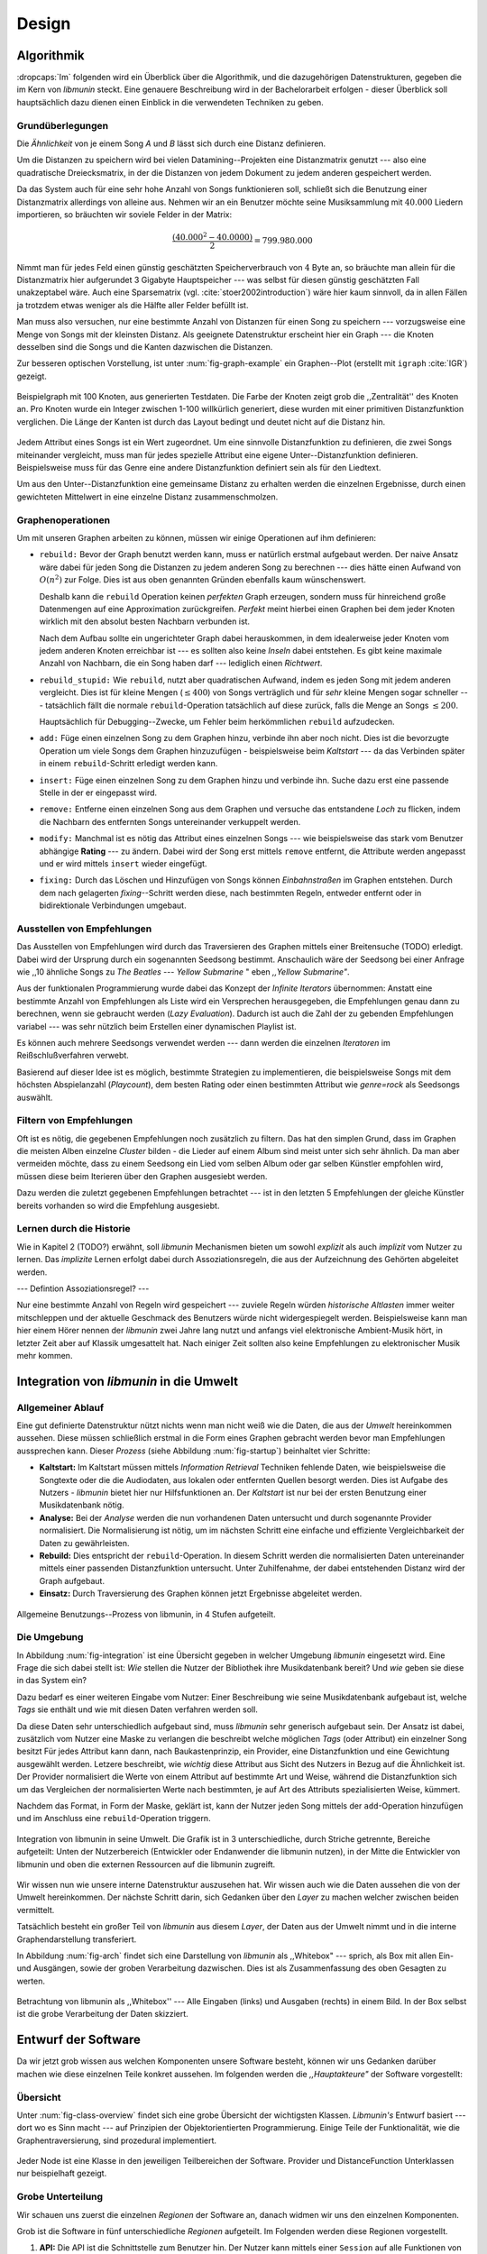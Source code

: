 ******
Design
******

Algorithmik
===========

:dropcaps:`Im` folgenden wird ein Überblick über die Algorithmik, und die dazugehörigen
Datenstrukturen, gegeben die im Kern von *libmunin* steckt. Eine genauere
Beschreibung wird in der Bachelorarbeit erfolgen - dieser Überblick soll
hauptsächlich dazu dienen einen Einblick in die verwendeten Techniken zu geben.

Grundüberlegungen
-----------------

Die *Ähnlichkeit* von je einem Song *A* und *B* lässt sich durch eine
Distanz definieren.

Um die Distanzen zu speichern wird bei vielen Datamining--Projekten eine
Distanzmatrix genutzt --- also eine quadratische Dreiecksmatrix, in der
die Distanzen von jedem Dokument zu jedem anderen gespeichert werden.

Da das System auch für eine sehr hohe Anzahl von Songs funktionieren soll,
schließt sich die Benutzung einer Distanzmatrix allerdings von alleine aus.
Nehmen wir an ein Benutzer möchte seine Musiksammlung mit :math:`40.000` Liedern
importieren, so bräuchten wir soviele Felder in der Matrix:

.. math:: 

    \frac{(40.000^2 - 40.0000)}{2} = 799.980.000

Nimmt man für jedes Feld einen günstig geschätzten Speicherverbrauch von
:math:`4` Byte an, so bräuchte man allein für die Distanzmatrix hier aufgerundet
3 Gigabyte Hauptspeicher --- was selbst für diesen günstig geschätzten Fall
unakzeptabel wäre. Auch eine Sparsematrix (vgl. :cite:`stoer2002introduction`)
wäre hier kaum sinnvoll, da in allen Fällen ja trotzdem etwas weniger als die
Hälfte aller Felder befüllt ist.

Man muss also versuchen, nur eine bestimmte Anzahl von Distanzen für einen Song
zu speichern --- vorzugsweise eine Menge von Songs mit der kleinsten
Distanz. Als geeignete Datenstruktur erscheint hier ein Graph --- die
Knoten desselben sind die Songs und die Kanten dazwischen die Distanzen.

Zur besseren optischen Vorstellung, ist unter :num:`fig-graph-example` ein
Graphen--Plot (erstellt mit ``igraph`` :cite:`IGR`) gezeigt.

.. _fig-graph-example:

.. figure:: figs/graph_example.png
    :alt: Beispielgraph aus generierten Testdaten
    :width: 85%
    :align: center

    Beispielgraph mit 100 Knoten, aus generierten Testdaten. Die Farbe der
    Knoten zeigt grob die ,,Zentralität'' des Knoten an. Pro Knoten wurde
    ein Integer zwischen 1-100 willkürlich generiert, diese wurden mit einer
    primitiven Distanzfunktion verglichen. Die Länge der Kanten ist durch das
    Layout bedingt und deutet nicht auf die Distanz hin.


Jedem Attribut eines Songs ist ein Wert zugeordnet. Um eine sinnvolle
Distanzfunktion zu definieren, die zwei Songs miteinander vergleicht, muss man
für jedes spezielle Attribut eine eigene Unter--Distanzfunktion definieren. 
Beispielsweise muss für das Genre eine andere Distanzfunktion definiert sein als
für den Liedtext. 

Um aus den Unter--Distanzfunktion eine gemeinsame Distanz zu erhalten werden die
einzelnen Ergebnisse, durch einen gewichteten Mittelwert in eine einzelne
Distanz zusammenschmolzen.

Graphenoperationen
------------------

Um mit unseren Graphen arbeiten zu können, müssen wir einige Operationen auf ihm
definieren:

* ``rebuild:`` Bevor der Graph benutzt werden kann, muss er natürlich erstmal aufgebaut werden. 
  Der naive Ansatz wäre dabei für jeden Song die Distanzen zu jedem anderen Song
  zu berechnen --- dies hätte einen Aufwand von :math:`O(n^2)` zur Folge. Dies ist
  aus oben genannten Gründen ebenfalls kaum wünschenswert.
  
  Deshalb kann die ``rebuild`` Operation keinen *perfekten*  Graph erzeugen, sondern
  muss für hinreichend große Datenmengen auf eine Approximation zurückgreifen.
  *Perfekt* meint hierbei einen Graphen bei dem jeder Knoten wirklich mit den
  absolut besten Nachbarn verbunden ist.

  Nach dem Aufbau sollte ein ungerichteter Graph dabei herauskommen, in dem
  idealerweise jeder Knoten vom jedem anderen Knoten erreichbar ist --- es sollten
  also keine *Inseln* dabei entstehen. Es gibt keine maximale Anzahl von Nachbarn,
  die ein Song haben darf --- lediglich einen *Richtwert*.

* ``rebuild_stupid:`` Wie ``rebuild``, nutzt aber quadratischen Aufwand, indem es
  jeden Song mit jedem anderen vergleicht. Dies ist für kleine Mengen (:math:`\le
  400`) von Songs verträglich und für *sehr* kleine Mengen sogar schneller ---
  tatsächlich fällt die normale ``rebuild``-Operation tatsächlich auf diese
  zurück, falls die Menge an Songs :math:`\le 200`.
  
  Hauptsächlich für Debugging--Zwecke, um Fehler beim herkömmlichen ``rebuild``
  aufzudecken. 

* ``add:`` Füge einen einzelnen Song zu dem Graphen hinzu, verbinde ihn aber
  noch nicht.  Dies ist die bevorzugte Operation um viele Songs dem Graphen
  hinzuzufügen - beispielsweise beim *Kaltstart* --- da das Verbinden später in
  einem ``rebuild``-Schritt erledigt werden kann.

* ``insert:`` Füge einen einzelnen Song zu dem Graphen hinzu und verbinde ihn.
  Suche dazu erst eine passende Stelle in der er eingepasst wird.

* ``remove:`` Entferne einen einzelnen Song aus dem Graphen und versuche das
  entstandene *Loch* zu flicken, indem die Nachbarn des entfernten Songs
  untereinander verkuppelt werden.

* ``modify:`` Manchmal ist es nötig das Attribut eines einzelnen Songs --- wie
  beispielsweise das stark vom Benutzer abhängige **Rating** --- zu ändern. Dabei
  wird der Song erst mittels ``remove`` entfernt, die Attribute werden angepasst
  und er wird mittels ``insert`` wieder eingefügt. 

* ``fixing:`` Durch das Löschen und Hinzufügen von Songs können *Einbahnstraßen*
  im Graphen entstehen. Durch dem nach gelagerten *fixing*--Schritt werden diese,
  nach bestimmten Regeln, entweder entfernt oder in bidirektionale Verbindungen
  umgebaut.

.. _recom-out:

Ausstellen von Empfehlungen
---------------------------

Das Ausstellen von Empfehlungen wird durch das Traversieren des Graphen
mittels einer Breitensuche (TODO) erledigt. Dabei wird der Ursprung durch ein
sogenannten Seedsong bestimmt. Anschaulich wäre der Seedsong bei einer
Anfrage wie ,,10 ähnliche Songs zu *The Beatles --- Yellow Submarine* " eben
*,,Yellow Submarine"*.

Aus der funktionalen Programmierung wurde dabei das Konzept der *Infinite
Iterators* übernommen: Anstatt eine bestimmte Anzahl von Empfehlungen als Liste
wird ein Versprechen herausgegeben, die Empfehlungen genau dann zu berechnen,
wenn sie gebraucht werden (*Lazy Evaluation*). Dadurch ist auch die Zahl der zu
gebenden Empfehlungen variabel --- was sehr nützlich beim Erstellen einer
dynamischen Playlist ist.

Es können auch mehrere Seedsongs verwendet werden --- dann werden die einzelnen
*Iteratoren* im Reißschlußverfahren verwebt.

Basierend auf dieser Idee ist es möglich, bestimmte Strategien zu implementieren,
die beispielsweise Songs mit dem höchsten Abspielanzahl (*Playcount*), dem
besten Rating oder einen bestimmten Attribut wie *genre=rock* als Seedsongs
auswählt.

.. _recom-filter:

Filtern von Empfehlungen
------------------------

Oft ist es nötig, die gegebenen Empfehlungen noch zusätzlich zu filtern. Das hat
den simplen Grund, dass im Graphen die meisten Alben einzelne *Cluster* bilden -
die Lieder auf einem Album sind meist unter sich sehr ähnlich. Da man aber
vermeiden möchte, dass zu einem Seedsong ein Lied vom selben Album oder
gar selben Künstler empfohlen wird, müssen diese beim Iterieren über den Graphen
ausgesiebt werden.

Dazu werden die zuletzt gegebenen Empfehlungen betrachtet --- ist in
den letzten 5 Empfehlungen der gleiche Künstler bereits vorhanden so wird die
Empfehlung ausgesiebt. 

Lernen durch die Historie
-------------------------

Wie in Kapitel 2 (TODO?) erwähnt, soll *libmunin* Mechanismen bieten um sowohl
*explizit* als auch *implizit* vom Nutzer zu lernen.  Das *implizite* Lernen 
erfolgt dabei durch Assoziationsregeln, die aus der Aufzeichnung des Gehörten
abgeleitet werden.

--- Defintion Assoziationsregel? ---

Nur eine bestimmte Anzahl von Regeln wird gespeichert --- zuviele Regeln würden
*historische Altlasten* immer weiter mitschleppen und der aktuelle Geschmack des
Benutzers würde nicht widergespiegelt werden. Beispielsweise kann man hier einem
Hörer nennen der *libmunin* zwei Jahre lang nutzt und anfangs viel elektronische
Ambient-Musik hört, in letzter Zeit aber auf Klassik umgesattelt hat. Nach
einiger Zeit sollten also keine Empfehlungen zu elektronischer Musik mehr
kommen.

Integration von *libmunin* in die Umwelt
========================================

Allgemeiner Ablauf
------------------

Eine gut definierte Datenstruktur nützt nichts wenn man nicht weiß wie die
Daten, die aus der *Umwelt* hereinkommen aussehen. Diese müssen schließlich
erstmal in die Form eines Graphen gebracht werden bevor man Empfehlungen
aussprechen kann. Dieser *Prozess* (siehe Abbildung :num:`fig-startup`)
beinhaltet vier Schritte:

* **Kaltstart:** Im Kaltstart müssen mittels *Information Retrieval* Techniken
  fehlende Daten, wie beispielsweise die Songtexte oder die die Audiodaten, aus
  lokalen oder entfernten Quellen besorgt werden. Dies ist Aufgabe des Nutzers -
  *libmunin* bietet hier nur Hilfsfunktionen an.
  Der *Kaltstart* ist nur bei der ersten Benutzung einer Musikdatenbank nötig.
* **Analyse:** Bei der *Analyse* werden die nun vorhandenen Daten untersucht und
  durch sogenannte Provider normalisiert. Die Normalisierung ist nötig,
  um im nächsten Schritt eine einfache und effiziente Vergleichbarkeit der Daten
  zu gewährleisten. 
* **Rebuild:** Dies entspricht der ``rebuild``-Operation.
  In diesem Schritt werden die normalisierten Daten untereinander mittels einer
  passenden Distanzfunktion untersucht. Unter Zuhilfenahme, der dabei
  entstehenden Distanz wird der Graph aufgebaut. 
* **Einsatz:** Durch Traversierung des Graphen können jetzt Ergebnisse abgeleitet 
  werden.

.. _fig-startup:

.. figure:: figs/munin_startup.*
    :alt: Allgemeine Benutzung
    :width: 75%
    :align: center

    Allgemeine Benutzungs--Prozess von libmunin, in 4 Stufen aufgeteilt.

.. _environement:

Die Umgebung
------------

In Abbildung :num:`fig-integration` ist eine Übersicht gegeben in welcher
Umgebung *libmunin* eingesetzt wird. Eine Frage die sich dabei stellt ist: *Wie*
stellen die Nutzer der Bibliothek ihre Musikdatenbank bereit? Und *wie* geben
sie diese in das System ein? 

Dazu bedarf es einer weiteren Eingabe vom Nutzer: Einer Beschreibung wie seine
Musikdatenbank aufgebaut ist, welche *Tags* sie enthält und wie mit diesen Daten
verfahren werden soll. 

Da diese Daten sehr unterschiedlich aufgebaut sind, muss *libmunin* sehr
generisch aufgebaut sein. Der Ansatz ist dabei, zusätzlich vom Nutzer eine
Maske zu verlangen die beschreibt welche möglichen *Tags* (oder
Attribut) ein einzelner Song besitzt Für jedes Attribut kann
dann, nach Baukastenprinzip, ein Provider, eine Distanzfunktion
und eine Gewichtung ausgewählt werden. Letzere beschreibt, wie *wichtig* diese
Attribut aus Sicht des Nutzers in Bezug auf die Ähnlichkeit ist. Der
Provider normalisiert die Werte von einem Attribut auf bestimmte
Art und Weise, während die Distanzfunktion sich um das Vergleichen der
normalisierten Werte nach bestimmten, je auf Art des Attributs spezialisierten
Weise, kümmert.

Nachdem das Format, in Form der Maske, geklärt ist, kann der Nutzer
jeden Song mittels der ``add``-Operation hinzufügen und im Anschluss eine
``rebuild``-Operation triggern.

.. _fig-integration:

.. figure:: figs/integration.*
    :alt: Integrationsübersicht
    :width: 100%
    :align: center

    Integration von libmunin in seine Umwelt. Die Grafik ist in 3
    unterschiedliche, durch Striche getrennte, Bereiche aufgeteilt: Unten
    der Nutzerbereich (Entwickler oder Endanwender die libmunin nutzen), in der
    Mitte die Entwickler von libmunin und oben die externen Ressourcen auf die
    libmunin zugreift.

Wir wissen nun wie unsere interne Datenstruktur auszusehen hat. Wir wissen auch
wie die Daten aussehen die von der Umwelt hereinkommen. Der nächste Schritt
darin, sich Gedanken über den *Layer* zu machen welcher zwischen beiden
vermittelt.

Tatsächlich besteht ein großer Teil von *libmunin* aus diesem *Layer*, der Daten
aus der Umwelt nimmt und in die interne Graphendarstellung transferiert.

In Abbildung :num:`fig-arch` findet sich eine Darstellung von *libmunin* als
,,Whitebox" --- sprich, als Box mit allen Ein- und Ausgängen, sowie der groben
Verarbeitung dazwischen. Dies ist als Zusammenfassung des oben Gesagten zu
werten.

.. _fig-arch:

.. figure:: figs/arch.*
    :alt: Architekturübersicht.
    :width: 100%
    :align: center

    Betrachtung von libmunin als ,,Whitebox'' --- Alle Eingaben (links) und
    Ausgaben (rechts) in einem Bild. In der Box selbst ist die grobe
    Verarbeitung der Daten skizziert.

Entwurf der Software
====================

Da wir jetzt grob wissen aus welchen Komponenten unsere Software besteht, können
wir uns Gedanken darüber machen wie diese einzelnen Teile konkret aussehen.  Im
folgenden werden die *,,Hauptakteure"* der Software vorgestellt:

Übersicht
---------

Unter :num:`fig-class-overview` findet sich eine grobe Übersicht der wichtigsten
Klassen. *Libmunin's* Entwurf basiert --- dort wo es Sinn macht --- auf
Prinzipien der Objektorientierten Programmierung. Einige Teile der
Funktionalität, wie die Graphentraversierung, sind prozedural
implementiert. 

.. _fig-class-overview:

.. figure:: figs/class.*
    :alt: Klassenübersicht
    :width: 100%
    :align: center

    Jeder Node ist eine Klasse in den jeweiligen Teilbereichen der Software.
    Provider und DistanceFunction Unterklassen nur beispielhaft gezeigt.

Grobe Unterteilung
------------------

Wir schauen uns zuerst die einzelnen *Regionen* der Software an, danach
widmen wir uns den einzelnen Komponenten.

Grob ist die Software in fünf unterschiedliche *Regionen* aufgeteilt.
Im Folgenden werden diese Regionen vorgestellt. 

1. **API:** Die API ist die Schnittstelle zum Benutzer hin. Der Nutzer kann
   mittels einer ``Session`` auf alle Funktionen von *libmunin* zugreifen. Dazu
   muss er beim Instanzieren derselben eine ``Maske`` angeben die die
   Musikdatenbank beschreibt.  Alternativ kann die ``EasySession`` genutzt
   werden, die eine vordefinierte ``Maske`` bereitstellt, die für viele
   Anwendungsfälle ausreichend ist.

2. **Provider Pool:** Implementiert eine große Menge vordefinierter Menge von
   Providern, die die gängigsten Eingabedaten (wie Künstler, Album, Lyrics,
   Genre, ...) abdecken.  Manche ``Provider`` dienen auch zum *Information
   Retrieval* und ziehen beispielsweise Songtexte aus dem Internet.  Eine volle
   Liste von verfügbaren Providern wird unter :ref:`provider-list` gegeben. 

   In der Übersicht :num:`fig-class-overview` wurde aus Gründen der
   Übersichtlichkeit exemplarisch nur drei Provider gezeigt.

3. **DistanceFunction Pool:** Implementiert eine Menge vordefinierter
   Distanzfunktionen, welche die Werte der obigen ``Provider`` vergleichen.
   Dabei kommen zwar viele Provider und Distanzfunktion als Paare daher (wie
   beispielsweise der ``GenreTree`` Provider und die ``GenreTree``
   Distanzfunktion), was aber keine Notwendigkeit darstellt - verschiedene
   Provider können beispielsweise dieselbe Distanzfunktion nutzen.

   Eine volle Liste von verfügbaren Distanzfunktionen wird unter
   :ref:`distance-function-list` gegeben. 
   
   In der Übersicht :num:`fig-class-overview` wurde aus Gründen der
   Übersichtlichkeit exemplarisch nur drei Distanzfunktionen gezeigt.
   
   Nutzer der Bibliothek können eigene ``Provider`` oder ``DistanceFunctions``
   implementieren, indem sie von den jeweiligen Oberklassen ableiten.

4. **Songverwaltung:** Hier geschieht alles was mit dem Speichern und
   Vergleichen einzelner Songs zu tun hat. Dies umfasst das Speichern der
   ``Songs`` in der ``Database`` sowie das Verwalten der
   Nachbarschafts--``Songs`` für jeden ``Song`` mit den dazugehörigen
   ``Distance``.

   Der oben erwähnte Graph entsteht durch die Verknüpfungen der Songs untereinander
   und bildet keine eigenständige Klasse.

5. **Regeln und History:** Dieser Teil von *libmunin* ist für das Aufzeichnen
   des Benutzerverhaltens und dem Ableiten von Assoziationsregeln daraus
   zuständig.

Einzelne Komponenten
--------------------

Da UML-Diagramme sich oft in unwichtige Details und akribische
Methodenauflistungen versteigen, wird im folgenden textuell eine Auflistung
aller Klassen und ihrer Aufgabe gegeben. Nur in Einzelfällen werden
Methodennamen gekennzeichnet.

**Session:** Die Session ist das zentrale Objekt für den Nutzer der
Bibliothek.  Es bietet über Proxymethoden Zugriff auf alle Funktionalitäten
von *libmunin* und kann zudem persistent abgespeichert werden. Dies wird durch
das Python--Modul ``pickle`` realisiert --- es speichert rekursiv alle Member
einer ``Session``-Instanz in einem Python-spezifischen Binärformat ---
Voraussetzung hierfür ist, dass alle Objekte direkt oder indirekt an die
``Session``-Instanz gebunden sind. 

Der Speicherort entspricht dem *XDG Standard* :cite:`XDG`, daher wird jede Session
als ``gzip`` gepackt unter ``$HOME/.cache/libmunin/<name>.gz`` gespeichert.  Der
``<name>`` lässt sich der Session beim Instanzieren übergeben.

Die weitere Hauptzuständigkeit einer ``Session`` ist die Implementierung der
Recommendation--Strategien, die den Graphen traversieren.

**Mask:** Ein Hashtable--ähnliches Objekt, das die Namen der einzelnen
Attribut festlegt. Da dies bereits in :ref:`environement` erklärt wurde,
wird hier nochmal ein kurzes praktisches Beispiel gezeigt:

.. code-block:: python

   m = Mask({                              # Mask erwartet als Übergabe ein Dictionary
        'genre': pairup(                   # Verknüpfe Distanzfunktion mit Provider 
            GenreTreeProvider(),           # Instanziere einen Provider
            GenreTreeAvgLinkDistance(),    # Instanziere eine Distanzfunktion
            4                              # Gewichtung des Attributes (beliebiger Wert)
        ),  # [...] Weitere Attribute  
   })
   session = Session(m)                    # Instanziere eine Session mit dieser Maske

Wie man sieht wird als ,,Key" der Name des Attributes festgelegt, und als
,,Value" ein Tupel aus einer ``Provider``-Instanz, aus einer
``DistanceFunction``-Instanz und der Gewichtung dieses Attributes als ``float``.

Wird statt einer ``Provider`` oder ein ``DistanceFunction`` Instanz etwas
anderes übergeben, so wird ein ``DefaultProvider`` (reicht die Werte unverändert
weiter), bzw. eine ``DefaultDistanceFunction`` (vergleicht Werte mit dem
``==``-Operator).

Der Nutzer hat meist selber wenig mit der ``Mask``-Instanz zu tun. Er übergibt
der ``Session`` eine Hashtable die implizit eine ``Mask``-Instanz erzeugt. 

**EasySession:** Wie die normale ``Session``, bietet aber eine bereits
fertigkonfigurierte Maske an, die für viele Anwendungsfälle ausreicht.
In Tabelle :num:`fig-easy-session` ist eine Auflistung, gegeben wie diese im
Detail konfiguriert ist.

.. _fig-easy-session:

.. figtable::
    :caption: Default--Konfiguration der ,,EasySession''.
    :alt: Default--Konfiguration der ,,EasySession''
    :spec: @{}l | l | l | l | l | c

    +--------------+----------------------+------------------+---------------------------------+-----------------+--------------------+
    |  Attribut    |  Provider            |  Distanzfunktion | Eingabe                         |  Weight         |  Kompression?      |
    +==============+======================+==================+=================================+=================+====================+
    | ``artist``   | ``ArtistNormalize``  | Default          | Künstler                        | :math:`1\times` | :math:`\checkmark` |
    +--------------+----------------------+------------------+---------------------------------+-----------------+--------------------+
    | ``album``    | ``AlbumNormalize``   | Default          | Albumtitel                      | :math:`1\times` | :math:`\checkmark` |
    +--------------+----------------------+------------------+---------------------------------+-----------------+--------------------+
    | ``title``    | ``TitleNormalize``   | Default          | Tracktitel                      | :math:`2\times` |                    |
    +--------------+----------------------+------------------+---------------------------------+-----------------+--------------------+
    | ``date``     | ``Date``             | ``Date``         | Datums--String                  | :math:`4\times` |                    |
    +--------------+----------------------+------------------+---------------------------------+-----------------+--------------------+
    | ``bpm``      |  ``BPMCached``       | ``BPM``          | Audiofile--Pfad                 | :math:`6\times` |                    |
    +--------------+----------------------+------------------+---------------------------------+-----------------+--------------------+
    | ``lyrics``   | ``Keywords``         | ``Keywords``     | Songtext                        | :math:`6\times` |                    |
    +--------------+----------------------+------------------+---------------------------------+-----------------+--------------------+
    | ``rating``   | Default              | ``Rating``       | Integer (:math:`0 \le x \le 5`) | :math:`4\times` |                    |
    +--------------+----------------------+------------------+---------------------------------+-----------------+--------------------+
    |  ``genre``   |  ``GenreTree``       | ``GenreTree``    | Genre--String                   | :math:`8\times` |                    |
    +--------------+----------------------+------------------+---------------------------------+-----------------+--------------------+
    |  ``moodbar`` | ``MoodbarAudioFile`` | ``Moodbar``      | Audiofile--Pfad                 | :math:`9\times` |                    |
    +--------------+----------------------+------------------+---------------------------------+-----------------+--------------------+


**Song:** Speichert fur jedes Attribut einen Wert, oder einen leeren
Wert falls das Attribut nicht gesetzt wurde. Dies ähnelt einer
Hashtable, allerdings werden nur die Werte gespeichert, die ,,Keys" der
Hashtable werden in der ``Maske`` gespeichert und werden nur referenziert. Der
Grund dieser Optimierung liegt in verminderten Speicherverbrauch. 

Eine weitere Kompetenz dieser Klasse ist das Verwalten der Distanzen zu seinen
Nachbarsongs. Er muss Methoden bieten um eine Distanz zu einem Nachbarn
hinzuzufügen oder zu entfernen, Methoden um über alle Nachbarn zu iterieren oder
die Distanz zu einen bestimmten Nachbarn abzufragen 
und eine ``disconnect()`` Methode um den ``Song`` zu entfernt ohne dabei ein
,,Loch" zu hinterlassen.

Tatsächlich gibt es keine eigene ``Graph``--Klasse --- der Graph an sich
wird durch die Verknüpfung der einzelnen Songs in der ``Database`` gebildet --- 
jede ``Song`` Instanz bildet dabei einen Knoten.

Da eine Veränderung von Attributen im Song auch eine Veränderung im Graphen zur
Folge haben kann sind Instanzen der ``Song``--Klasse *Immutable*, sprich nach
ihrer Erstellung kann ihr Inhalt nicht mehr verändern werden. Ist dies trotzdem
vonnöten, kann die ``modify``-Operation eingesetzt werden. Ein praktischer
Einsatzgrund wäre beispielsweise das Ändern  des *Ratings* eines Songs. Es
sollte allerdings erwähnt werden, dass die ``modify`` Operation relativ
aufwendig ist --- schließlich muss der Song entfernt und neu eingefügt werden.

**Distance:** Wie die ``Song``--Klasse, speichert aber statt den Werten von
bestimmten Attributen die Distanz zwischen zwei Attributen. Zusätzlich
wird die gewichtete Gesamtdistanz gespeichert.  Beispielhaft ist das in
:num:`fig-distance-table` dargestellt.

.. _fig-distance-table:

.. figtable::
    :caption: Anschauliche Darstellung der Daten die in einer ,,Distance"
              Instanz gespeichert werden. Im Beispiel mit einer Maske die nur 3
              Attribute hat: date, genre und lyrics. Die Gewichtiungen wurde von
              der ,,EasySession" übernommen.
    :alt: Beispielhafte Darstellung einer ,,Distance" Instanz.
    :spec: l | l 

    +--------------------+----------------------------------------------------------------------------------+
    | *Attribut*         | *Unterdistanzen*                                                                 |
    +====================+==================================================================================+
    | ``date``           |  0.9                                                                             |
    +--------------------+----------------------------------------------------------------------------------+
    | ``genre``          |  0.05                                                                            |
    +--------------------+----------------------------------------------------------------------------------+
    | ``lyrics``         | 1.0 (Fehlender Wert --- Berechnung war nicht möglich)                            |
    +--------------------+----------------------------------------------------------------------------------+
    | Gewichtete Distanz | :math:`\frac{4\times0.9 + 8\times0.05 + 6\times1.0}{4 + 8 + 6} = 0.\overline{5}` |
    +--------------------+----------------------------------------------------------------------------------+

Manchmal kann es passieren, dass Distanzen nicht berechnet werden können. Als
Beispiel ist der Vergleich zweier Lieder anhand den Liedtexten - wenn nur einer
davon nicht gefunden werden konnte, muss das Attribut in der ``Distance`` leer
bleiben. In diesem Fall wird eine Unter--Distanz von 1.0 angenommen.

Der Grund warum man nicht nur die gewichtete Gesamtdistanz abspeichert, sondern
auch auch alle Unterdistanzen liegt darin, dass es möglich sein soll
Empfehlungen zu erklären. Durch das Vorhandensein der Unterdistanzen, kann man
später feststellen welches Attribut am stärksten in die Empfehlung mit
eingespielt hat. Zudem wird es möglich, die Gewichtungen in der Maske zur
Laufzeit zu ändern. Statt jede Distanz neu zu berechnen, müssen lediglich die
einzelnen ``Distance``--Instanzen neu gewichtet werden.

**Database:** Die ``Database`` Klasse ist eine logische Abtrennung der
``Session`` um eine einzige, allmächtige ,,Superklasse" zu verhindern. 

Sie hat folgende Aufgaben:

* Implementierung der einzelnen, oben besprochenen Graphenoperationen.
* Zu diesen Zweck hält sie eine Liste von ``Songs``.
* ID-Vergabe für jeden ``Song``.
* Verwaltung der *Playcounts*, also wie oft jeder ``Song`` gespielt wurde.
* Verwaltung der ``ListenHistory``.
* Finden von Songs mit bestimmten Attributen.

**History:** Oberklasse für ``RecommendationHistory`` und ``ListenHistory``.
Implementiert die gemeinsame Funktionalität, Songs die zeitlich hintereinander
zur ``History`` hinzugefügt werden in *Gruppen* einzuteilen. Gruppen beinhalten
maximal eine bestimmte Anzahl von Songs, ist eine *Gruppe* voll so wird eine
neue angefangen.  Vergeht aber eine zu lange Zeit seit dem letzten Hinzufügen
wird ebenfalls eine neue *Gruppe* begonnen. Jede abgeschlossene *Gruppe* wird in
der ``History`` abgespeichert. 

Das Ziel der zeitlichen Gruppierung ist eine Abbildung des Nutzerverhaltens.
Die Annahme ist hierbei, dass große zeitliche Lücken zwischen zwei Liedern auf 
wenig zusammenhängende Songs hindeuten. Zudem bilden die einzelnen *Gruppen* eine
Art ,,Warenkorb" der dann bei der Ableitung von Regeln genutzt werden kann.

**RecommendationHistory:** Implementiert den unter :ref:`recom-filter` erwähnten
Mechanismus zum Filtern von Empfehlungen.

**ListenHistory:** Unterklasse von ``History``.  Speichert die chronologische
Reihenfolge von gehörten Songs. 

Oft werden vom Endnutzer viele Lieder einfach übersprungen. Diese wenig
repräsentativen Lieder sollten nicht zur ``ListenHistory`` hinzugefügt werden.
Der Nutzer der Bibliothek sollte daher darauf achten, dass nur Lieder
hinzugefügt werden, die auch zu einem gewissen Anteil auch angehört wurden.

**RuleGenerator:** Analysiert die Gruppen innerhalb einer ``History`` und leitet
daraus mittels einer Warenkorbanalyse Assoziationsregeln ab. Diese werden danach
im ``RuleIndex`` gespeichert. 

**RuleIndex:** Speichert und indiziert die vom ``RuleGenerator`` erzeugten
Assoziationsregeln. Die Regeln werden beim Traversieren genutzt um zusätzliche
Seedsongs auszuwählen. Daher muss es möglich sein Abfragen wie ,,*Gib mir alle
Regeln die Song X betreffen*" effizient abzusetzen. 

Zudem *,,vergisst"* der Index Regeln die Songs betreffen die nicht mehr in der
``ListenHistory`` vorhanden sind.

**Provider:** Die Oberklasse von der jeder konkreter ``Provider`` ableitet:
Jeder Provider bietet eine ``do_process()`` Methode die von den Unterklassen
überschrieben wird. Zudem bieten viele Provider als *,,Convenience"* eine
``do_reverse()`` Methode um für Debuggingzwecke den Originalwert vor der
Verarbeitung durch den Provider anzuzeigen.

Provider können, mittels eines speziellen Providers, zu einer Kette
zusammengeschaltet werden. Siehe dazu auch :ref:`composite-provider`.

Oft kommt es vor dass die Eingabe für einen Provider viele Dupletten
enthält --- beispielsweise wird derselbe Künstler--String für viele Songs eingepflegt. 
Diese redundant zu speichern wäre bei großen Sammlungen unpraktisch daher bietet
jeder Provider die Möglichkeit einer primitiven Kompression* Statt den Wert
abzuspeichern wird eine bidirektionale Hashtable mit den Werten als Schlüssel
und einer Integer--ID auf der Gegenseite. Dadurch wird jeder Wert nur einmal
gespeichert und statt dem eigentlichen Wert wird eine ID herausgegeben.

**DistanceFuntion:** Die Oberklasse von der jede konkrete ``DistanceFunction``
ableitet: Jede Distanzfunktion bietet eine ``do_compute()`` Methode die von den
Unterklassen überschrieben wird.

Um die bei den Providern mögliche Kompression wieder rückgängig zu machen muss
die Distanzfunktion den Provider kennen.
